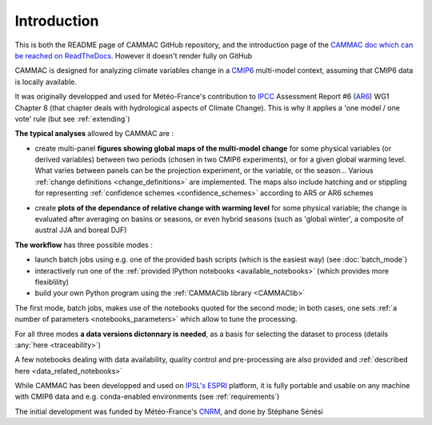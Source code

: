 .. _introduction:

Introduction
------------

This is both the README page of CAMMAC GitHub repository, and the
introduction page of the `CAMMAC doc which can be reached on
ReadTheDocs <https://cammac.readthedocs.io>`_. However it doesn't
render fully on GitHub

CAMMAC is designed for analyzing climate variables change in a `CMIP6
<https://www.wcrp-climate.org/wgcm-cmip/wgcm-cmip6>`_ multi-model
context, assuming that CMIP6 data is locally available.

It was originally developped and used for Météo-France's contribution
to `IPCC <https://www.ipcc.ch/>`_ Assessment Report #6 (`AR6
<https://www.ipcc.ch/assessment-report/ar6/>`_) WG1 Chapter 8 (that
chapter deals with hydrological aspects of Climate Change). This is
why it applies a 'one model / one vote' rule (but see
:ref:`extending`)

**The typical analyses** allowed by CAMMAC are :

- create multi-panel **figures showing global maps of the multi-model
  change** for some physical variables (or derived variables) between
  two periods (chosen in two CMIP6 experiments), or for a given
  global warming level. What varies between panels can be the
  projection experiment, or the variable, or the season... Various
  :ref:`change definitions <change_definitions>` are
  implemented. The maps also include hatching and or stippling for
  representing :ref:`confidence schemes <confidence_schemes>`
  according to AR5 or AR6 schemes
  
  .. image:: ../figures/Fig_ssp245_mrro_ANN_2081-2100_AR6S_0.66.png
   :scale: 25%

- create **plots of the dependance of relative change with warming
  level** for some physical variable; the change is evaluated after
  averaging on basins or seasons, or even hybrid seasons (such as
  'global winter', a composite of austral JJA and boreal DJF)

  .. image:: ../figures/extra-tropics_change_rate.png
   :scale: 100%
  
**The workflow** has three possible modes :

- launch batch jobs using e.g. one of the provided bash scripts
  (which is the easiest way) (see :doc:`batch_mode`)
- interactively run one of the :ref:`provided IPython notebooks
  <available_notebooks>` (which provides more flexiblility)
- build your own Python program using the :ref:`CAMMAClib library <CAMMAClib>`

The first mode, batch jobs, makes use of the notebooks
quoted for the second mode; in both cases, one sets :ref:`a number of
parameters <notebooks_parameters>` which allow to tune the processing. 

For all three modes **a data versions dictonnary is needed**, as a basis
for selecting the dataset to process (details :any:`here <traceability>`)

A few notebooks dealing with data availability, quality control and
pre-processing are also provided and :ref:`described here <data_related_notebooks>`


While CAMMAC has been developped and used on `IPSL's
<https://www.ipsl.fr/>`_ `ESPRI <https://en.aeris-data.fr/espri-2/>`_
platform, it is fully portable and usable on any machine with CMIP6
data and e.g. conda-enabled environments (see :ref:`requirements`)

The initial development was funded by Météo-France's `CNRM
<http://www.umr-cnrm.fr/>`_, and done by Stéphane Sénési
